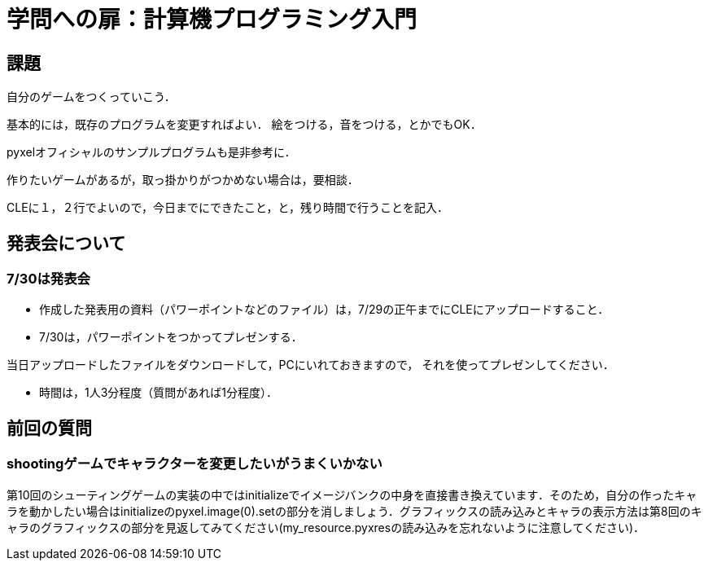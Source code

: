 = 学問への扉：計算機プログラミング入門

== 課題

自分のゲームをつくっていこう．

基本的には，既存のプログラムを変更すればよい．
絵をつける，音をつける，とかでもOK．

pyxelオフィシャルのサンプルプログラムも是非参考に．

作りたいゲームがあるが，取っ掛かりがつかめない場合は，要相談．

CLEに１，２行でよいので，今日までにできたこと，と，残り時間で行うことを記入．

== 発表会について

=== 7/30は発表会

- 作成した発表用の資料（パワーポイントなどのファイル）は，7/29の正午までにCLEにアップロードすること．
- 7/30は，パワーポイントをつかってプレゼンする．

当日アップロードしたファイルをダウンロードして，PCにいれておきますので，
それを使ってプレゼンしてください．

- 時間は，1人3分程度（質問があれば1分程度）．


== 前回の質問
=== shootingゲームでキャラクターを変更したいがうまくいかない
第10回のシューティングゲームの実装の中ではinitializeでイメージバンクの中身を直接書き換えています．そのため，自分の作ったキャラを動かしたい場合はinitializeのpyxel.image(0).setの部分を消しましょう．グラフィックスの読み込みとキャラの表示方法は第8回のキャラのグラフィックスの部分を見返してみてください(my_resource.pyxresの読み込みを忘れないように注意してください)．
